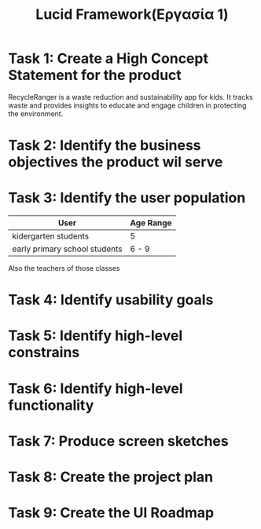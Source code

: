 #+title: Lucid Framework(Εργασία 1)

* Task 1: Create a High Concept Statement for the product

RecycleRanger is a waste reduction and sustainability app for kids. It tracks waste and provides insights to educate and engage children in protecting the environment.

* Task 2: Identify the business objectives the product wil serve

* Task 3: Identify the user population

| User                          | Age Range |
|-------------------------------+-----------|
| kidergarten students          | 5         |
| early primary school students | 6 - 9     |
|-------------------------------+-----------|

Also the teachers of those classes

* Task 4: Identify usability goals

* Task 5: Identify high-level constrains

* Task 6: Identify high-level functionality

* Task 7: Produce screen sketches

* Task 8: Create the project plan

* Task 9: Create the UI Roadmap
